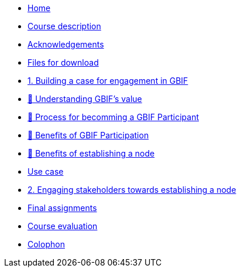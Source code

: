// Note the "home" section navigation is not currently visible, as the pages use the "home" layout which omits it.
* xref:index.adoc[Home]
* xref:description.adoc[Course description]
* xref:acknowledgements.adoc[Acknowledgements]
* xref:downloads.adoc[Files for download]
* xref:case-for-participation.adoc[1. Building a case for engagement in GBIF]
* xref:understanding-gbif-value.adoc[ 📔 Understanding GBIF's value]
* xref:participant-process.adoc[ 📔 Process for becomming a GBIF Participant]
* xref:benefits-of-participation.adoc[ 📔 Benefits of GBIF Participation]
* xref:benefits-of-node.adoc[ 📔 Benefits of establishing a node]
* xref:use-cases.adoc[Use case]
* xref:engaging-stakeholders.adoc[2. Engaging stakeholders towards establishing a node]
* xref:assignments.adoc[Final assignments]
* xref:course-evaluation.adoc[Course evaluation]
* xref:colophon.adoc[Colophon]
